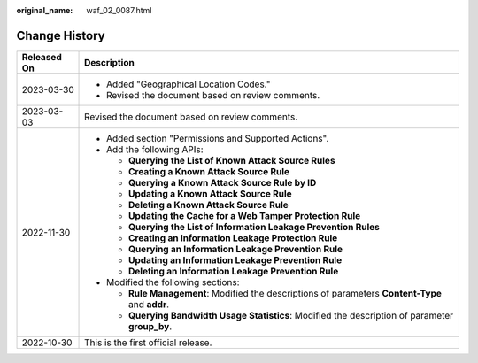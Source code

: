 :original_name: waf_02_0087.html

.. _waf_02_0087:

Change History
==============

+-----------------------------------+----------------------------------------------------------------------------------------------------+
| Released On                       | Description                                                                                        |
+===================================+====================================================================================================+
| 2023-03-30                        | -  Added "Geographical Location Codes."                                                            |
|                                   | -  Revised the document based on review comments.                                                  |
+-----------------------------------+----------------------------------------------------------------------------------------------------+
| 2023-03-03                        | Revised the document based on review comments.                                                     |
+-----------------------------------+----------------------------------------------------------------------------------------------------+
| 2022-11-30                        | -  Added section "Permissions and Supported Actions".                                              |
|                                   | -  Add the following APIs:                                                                         |
|                                   |                                                                                                    |
|                                   |    -  **Querying the List of Known Attack Source Rules**                                           |
|                                   |    -  **Creating a Known Attack Source Rule**                                                      |
|                                   |    -  **Querying a Known Attack Source Rule by ID**                                                |
|                                   |    -  **Updating a Known Attack Source Rule**                                                      |
|                                   |    -  **Deleting a Known Attack Source Rule**                                                      |
|                                   |    -  **Updating the Cache for a Web Tamper Protection Rule**                                      |
|                                   |    -  **Querying the List of Information Leakage Prevention Rules**                                |
|                                   |    -  **Creating an Information Leakage Protection Rule**                                          |
|                                   |    -  **Querying an Information Leakage Prevention Rule**                                          |
|                                   |    -  **Updating an Information Leakage Prevention Rule**                                          |
|                                   |    -  **Deleting an Information Leakage Prevention Rule**                                          |
|                                   |                                                                                                    |
|                                   | -  Modified the following sections:                                                                |
|                                   |                                                                                                    |
|                                   |    -  **Rule Management**: Modified the descriptions of parameters **Content-Type** and **addr**.  |
|                                   |    -  **Querying Bandwidth Usage Statistics**: Modified the description of parameter **group_by**. |
+-----------------------------------+----------------------------------------------------------------------------------------------------+
| 2022-10-30                        | This is the first official release.                                                                |
+-----------------------------------+----------------------------------------------------------------------------------------------------+
